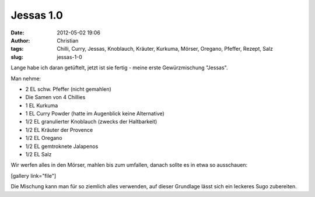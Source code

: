 Jessas 1.0
##########
:date: 2012-05-02 19:06
:author: Christian
:tags: Chilli, Curry, Jessas, Knoblauch, Kräuter, Kurkuma, Mörser, Oregano, Pfeffer, Rezept, Salz
:slug: jessas-1-0

Lange habe ich daran getüftelt, jetzt ist sie fertig - meine erste
Gewürzmischung "Jessas".

Man nehme:

-  2 EL schw. Pfeffer (nicht gemahlen)
-  Die Samen von 4 Chillies
-  1 EL Kurkuma
-  1 EL Curry Powder (hatte im Augenblick keine Alternative)
-  1/2 EL granulierter Knoblauch (zwecks der Haltbarkeit)
-  1/2 EL Kräuter der Provence
-  1/2 EL Oregano
-  1/2 EL gemtroknete Jalapenos
-  1/2 EL Salz

Wir werfen alles in den Mörser, mahlen bis zum umfallen, danach sollte
es in etwa so ausschauen:

[gallery link="file"]

 

Die Mischung kann man für so ziemlich alles verwenden, auf dieser
Grundlage lässt sich ein leckeres Sugo zubereiten.
